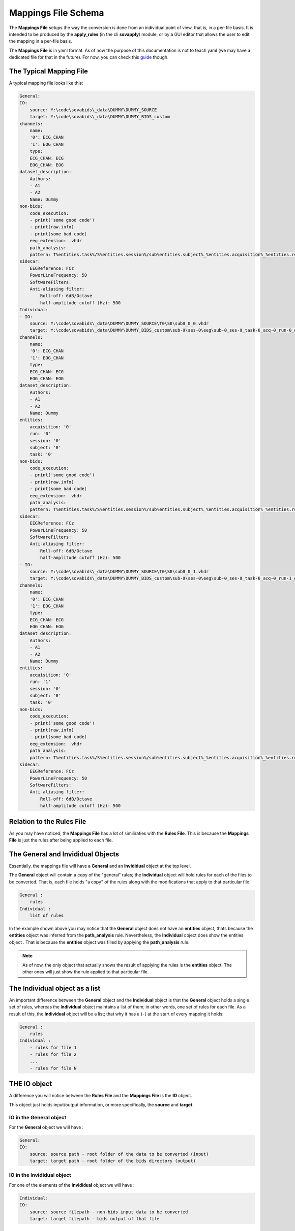 Mappings File Schema
====================

The **Mappings File** setups the way the conversion is done from an individual point of view, that is, in a per-file basis. It is intended to be produced by the **apply_rules** (in the cli **sovapply**) module, or by a GUI editor that allows the user to edit the mapping in a per-file basis.

The **Mappings File** is in yaml format. As of now the purpose of this documentation is not to teach yaml (we may have a dedicated file for that in the future). For now, you can check this `guide <https://www.cloudbees.com/blog/yaml-tutorial-everything-you-need-get-started>`_ though.

The Typical Mapping File
------------------------

A typical mapping file looks like this:

.. code-block:: yaml


    General:
    IO:
        source: Y:\code\sovabids\_data\DUMMY\DUMMY_SOURCE
        target: Y:\code\sovabids\_data\DUMMY\DUMMY_BIDS_custom
    channels:
        name:
        '0': ECG_CHAN
        '1': EOG_CHAN
        type:
        ECG_CHAN: ECG
        EOG_CHAN: EOG
    dataset_description:
        Authors:
        - A1
        - A2
        Name: Dummy
    non-bids:
        code_execution:
        - print('some good code')
        - print(raw.info)
        - print(some bad code)
        eeg_extension: .vhdr
        path_analysis:
        pattern: T%entities.task%/S%entities.session%/sub%entities.subject%_%entities.acquisition%_%entities.run%.vhdr
    sidecar:
        EEGReference: FCz
        PowerLineFrequency: 50
        SoftwareFilters:
        Anti-aliasing filter:
            Roll-off: 6dB/Octave
            half-amplitude cutoff (Hz): 500
    Individual:
    - IO:
        source: Y:\code\sovabids\_data\DUMMY\DUMMY_SOURCE\T0\S0\sub0_0_0.vhdr
        target: Y:\code\sovabids\_data\DUMMY\DUMMY_BIDS_custom\sub-0\ses-0\eeg\sub-0_ses-0_task-0_acq-0_run-0_eeg.vhdr
    channels:
        name:
        '0': ECG_CHAN
        '1': EOG_CHAN
        type:
        ECG_CHAN: ECG
        EOG_CHAN: EOG
    dataset_description:
        Authors:
        - A1
        - A2
        Name: Dummy
    entities:
        acquisition: '0'
        run: '0'
        session: '0'
        subject: '0'
        task: '0'
    non-bids:
        code_execution:
        - print('some good code')
        - print(raw.info)
        - print(some bad code)
        eeg_extension: .vhdr
        path_analysis:
        pattern: T%entities.task%/S%entities.session%/sub%entities.subject%_%entities.acquisition%_%entities.run%.vhdr
    sidecar:
        EEGReference: FCz
        PowerLineFrequency: 50
        SoftwareFilters:
        Anti-aliasing filter:
            Roll-off: 6dB/Octave
            half-amplitude cutoff (Hz): 500
    - IO:
        source: Y:\code\sovabids\_data\DUMMY\DUMMY_SOURCE\T0\S0\sub0_0_1.vhdr
        target: Y:\code\sovabids\_data\DUMMY\DUMMY_BIDS_custom\sub-0\ses-0\eeg\sub-0_ses-0_task-0_acq-0_run-1_eeg.vhdr
    channels:
        name:
        '0': ECG_CHAN
        '1': EOG_CHAN
        type:
        ECG_CHAN: ECG
        EOG_CHAN: EOG
    dataset_description:
        Authors:
        - A1
        - A2
        Name: Dummy
    entities:
        acquisition: '0'
        run: '1'
        session: '0'
        subject: '0'
        task: '0'
    non-bids:
        code_execution:
        - print('some good code')
        - print(raw.info)
        - print(some bad code)
        eeg_extension: .vhdr
        path_analysis:
        pattern: T%entities.task%/S%entities.session%/sub%entities.subject%_%entities.acquisition%_%entities.run%.vhdr
    sidecar:
        EEGReference: FCz
        PowerLineFrequency: 50
        SoftwareFilters:
        Anti-aliasing filter:
            Roll-off: 6dB/Octave
            half-amplitude cutoff (Hz): 500


Relation to the Rules File
--------------------------

As you may have noticed, the **Mappings File** has a lot of similiraties with the **Rules File**. This is because the **Mappings File** is just the rules after being applied to each file.


The General and Invididual Objects
----------------------------------

Essentially, the mappings file will have a **General** and an **Invididual** object at the top level.

The **General** object will contain a copy of the "general" rules; the **Individual** object will hold rules for each of the files to be converted. That is, each file holds "a copy" of the rules along with the modifications that apply to that particular file.

.. code-block:: yaml

    General :
        rules
    Individual :
        list of rules


In the example shown above you may notice that the **General** object does not have an **entities** object, thats because the **entities** object was inferred from the **path_analysis** rule.
Nevertheless, the **Individual** object does show the entities object . That is because the **entities** object was filled by applying the **path_analysis** rule.

.. note::

    As of now, the only object that actually shows the result of applying the rules is the **entities** object. The other ones will just show the rule applied to that particular file.

The Individual object as a list
-------------------------------

An important difference between the **General** object and the **Individual** object is that the **General** object holds a single set of rules, whereas the **Individual** object maintains a list of them; in other words, one set of rules for each file. As a result of this, the **Individual** object will be a list; that why it has a (``-``) at the start of every mapping it holds:

.. code-block:: yaml

    General :
        rules
    Individual :
        - rules for file 1
        - rules for file 2
        ...
        - rules for file N

THE IO object
-------------

A difference you will notice between the **Rules File** and the **Mappings File** is the **IO** object.

This object just holds input/output information, or more specifically, the **source** and **target**.

IO in the General object
^^^^^^^^^^^^^^^^^^^^^^^^

For the **General** object we will have :

.. code-block:: yaml

    General:
    IO:
        source: source path - root folder of the data to be converted (input)
        target: target path - root folder of the bids directory (output)


IO in the Invididual object
^^^^^^^^^^^^^^^^^^^^^^^^^^^

For one of the elements of the **Invididual** object we will have :

.. code-block:: yaml

    Individual:
    IO:
        source: source filepath - non-bids input data to be converted
        target: target filepath - bids output of that file

Conclusions
-----------

In essence, the **Mappings File** is just the **Rules File** copied once for each file, plus one more to have the "General" perspective. The copies of the rules made for each file will also hold any modification of the rules that apply for that particular file. 

The **IO** object just holds input/output information from the point-of-view of files.